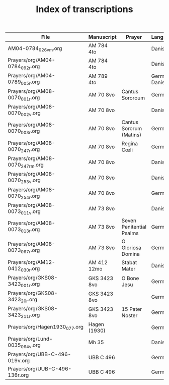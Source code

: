 #+TITLE: Index of transcriptions

|----------------------------------+--------------+--------------------------+----------------+----------+-----|
| File                             | Manuscript   | Prayer                   | Language       | Complete | MDB |
|----------------------------------+--------------+--------------------------+----------------+----------+-----|
| AM04-0784_026v_m.org             | AM 784 4to   |                          | Danish         |          |     |
| Prayers/org/AM04-0784_092r.org   | AM 784 4to   |                          | Danish         |          |     |
| Prayers/org/AM04-0789_005r.org   | AM 789 4to   |                          | German, Danish |          | 105 |
| Prayers/org/AM08-0070_001r.org   | AM 70 8vo    | Cantus Sororoum          | German         |          |     |
| Prayers/org/AM08-0070_002v.org   | AM 70 8vo    |                          | Danish         |          |     |
| Prayers/org/AM08-0070_003r.org   | AM 70 8vo    | Cantus Sororum (Matins)  | German         |          |     |
| Prayers/org/AM08-0070_247r.org   | AM 70 8vo    | Regina Cœli              | German         |          |     |
| Prayers/org/AM08-0070_247r_m.org | AM 70 8vo    |                          | Danish         |          |     |
| Prayers/org/AM08-0070_253v.org   | AM 70 8vo    |                          | Danish         |          |     |
| Prayers/org/AM08-0070_254r.org   | AM 70 8vo    |                          | German         |          |     |
| Prayers/org/AM08-0073_011v.org   | AM 73 8vo    |                          | Danish         |          |     |
| Prayers/org/AM08-0073_013r.org   | AM 73 8vo    | Seven Penitential Psalms | German         |          |     |
| Prayers/org/AM08-0073_067r.org   | AM 73 8vo    | O Gloriosa Domina        | German         |          |     |
| Prayers/org/AM12-0412_030r.org   | AM 412 12mo  | Stabat Mater             | Danish         |          |     |
| Prayers/org/GKS08-3423_001r.org  | GKS 3423 8vo | O Bone Jesu              | German         |          |     |
| Prayers/org/GKS08-3423_20r.org   | GKS 3423 8vo |                          | German         |          |     |
| Prayers/org/GKS08-3423_211r.org  | GKS 3423 8vo | 15 Pater Noster          | German         |          |     |
| Prayers/org/Hagen1930_077.org    | Hagen (1930) |                          | German         |          |     |
| Prayers/org/Lund-0035_064v.org   | Mh 35        |                          | Danish         |          | 105 |
| Prayers/org/UBB-C-496-019v.org   | UBB C 496    |                          | German         |          |     |
| Prayers/org/UUB-C-496-136r.org   | UBB C 496    |                          | German         |          |     |
|----------------------------------+--------------+--------------------------+----------------+----------+-----|
